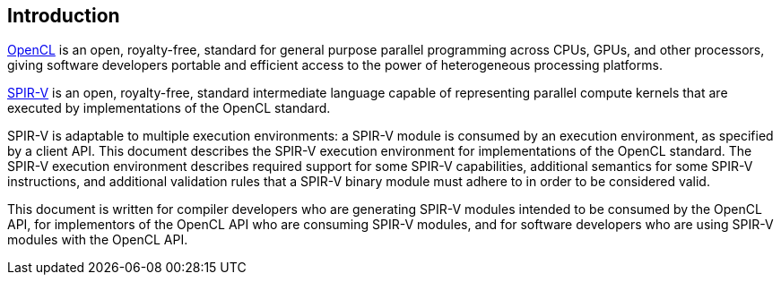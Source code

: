 // Copyright 2017-2021 The Khronos Group. This work is licensed under a
// Creative Commons Attribution 4.0 International License; see
// http://creativecommons.org/licenses/by/4.0/

[[introduction]]
== Introduction

<<opencl-spec, OpenCL>> is an open, royalty-free, standard for general
purpose parallel programming across CPUs, GPUs, and other processors, giving
software developers portable and efficient access to the power of
heterogeneous processing platforms.

<<spirv-spec, SPIR-V>> is an open, royalty-free, standard intermediate
language capable of representing parallel compute kernels that are executed
by implementations of the OpenCL standard.

SPIR-V is adaptable to multiple execution environments: a SPIR-V module is
consumed by an execution environment, as specified by a client API.
This document describes the SPIR-V execution environment for implementations
of the OpenCL standard.
The SPIR-V execution environment describes required support for some SPIR-V
capabilities, additional semantics for some SPIR-V instructions, and
additional validation rules that a SPIR-V binary module must adhere to in
order to be considered valid.

This document is written for compiler developers who are generating SPIR-V
modules intended to be consumed by the OpenCL API, for implementors of the
OpenCL API who are consuming SPIR-V modules, and for software developers who
are using SPIR-V modules with the OpenCL API.
